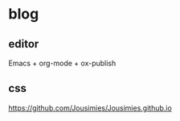 * blog

** editor

Emacs + org-mode + ox-publish

** css

https://github.com/Jousimies/Jousimies.github.io
